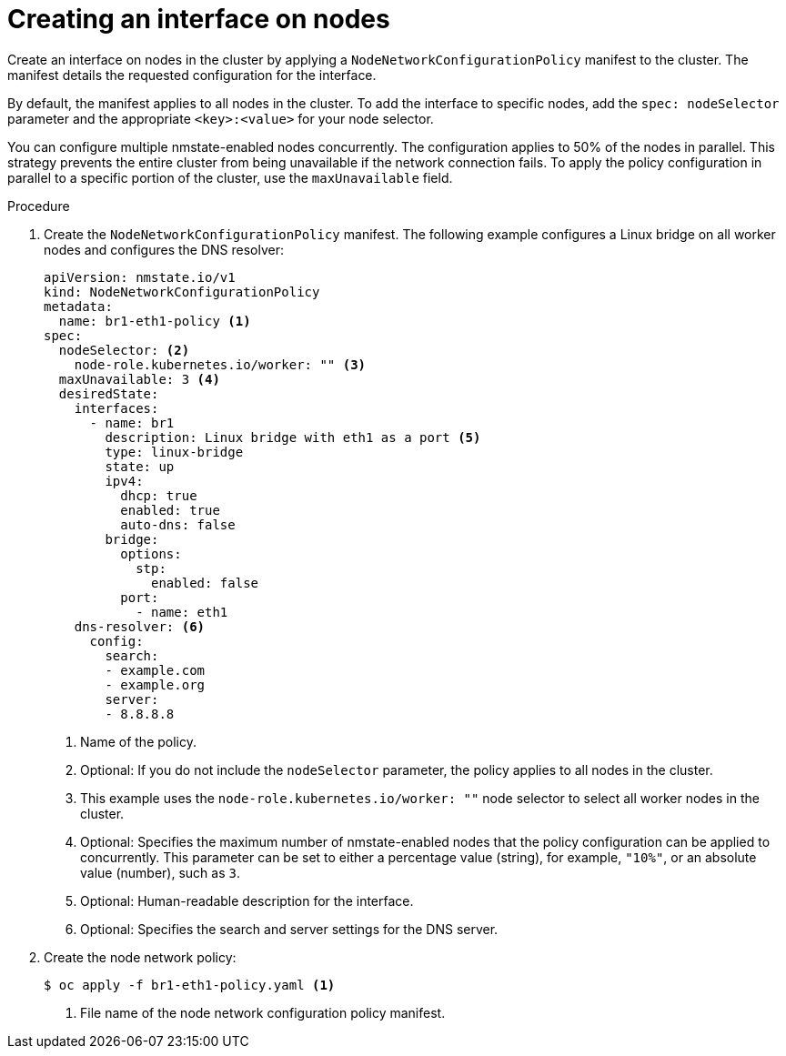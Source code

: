 // Module included in the following assemblies:
//
// * virt/node_network/virt-updating-node-network-config.adoc
// * networking/k8s_nmstate/k8s-nmstate-updating-node-network-config.adoc

:_content-type: PROCEDURE
[id="virt-creating-interface-on-nodes_{context}"]
= Creating an interface on nodes

Create an interface on nodes in the cluster by applying a `NodeNetworkConfigurationPolicy` manifest to the cluster. The manifest details the requested configuration for the interface.

By default, the manifest applies to all nodes in the cluster. To add the interface to specific nodes, add the `spec: nodeSelector` parameter and the appropriate `<key>:<value>` for your node selector.

You can configure multiple nmstate-enabled nodes concurrently. The configuration applies to 50% of the nodes in parallel. This strategy prevents the entire cluster from being unavailable if the network connection fails. To apply the policy configuration in parallel to a specific portion of the cluster, use the `maxUnavailable` field.

.Procedure

. Create the `NodeNetworkConfigurationPolicy` manifest. The following example configures a Linux bridge on all worker nodes and configures the DNS resolver:
+
[source,yaml]
----
apiVersion: nmstate.io/v1
kind: NodeNetworkConfigurationPolicy
metadata:
  name: br1-eth1-policy <1>
spec:
  nodeSelector: <2>
    node-role.kubernetes.io/worker: "" <3>
  maxUnavailable: 3 <4>
  desiredState:
    interfaces:
      - name: br1
        description: Linux bridge with eth1 as a port <5>
        type: linux-bridge
        state: up
        ipv4:
          dhcp: true
          enabled: true
          auto-dns: false
        bridge:
          options:
            stp:
              enabled: false
          port:
            - name: eth1
    dns-resolver: <6>
      config:
        search:
        - example.com
        - example.org
        server:
        - 8.8.8.8
----
<1> Name of the policy.
<2> Optional: If you do not include the `nodeSelector` parameter, the policy applies to all nodes in the cluster.
<3> This example uses the `node-role.kubernetes.io/worker: ""` node selector to select all worker nodes in the cluster.
<4> Optional: Specifies the maximum number of nmstate-enabled nodes that the policy configuration can be applied to concurrently. This parameter can be set to either a percentage value (string), for example, `"10%"`, or an absolute value (number), such as `3`.
<5> Optional: Human-readable description for the interface.
<6> Optional: Specifies the search and server settings for the DNS server.

. Create the node network policy:
+
[source,terminal]
----
$ oc apply -f br1-eth1-policy.yaml <1>
----
<1> File name of the node network configuration policy manifest.
